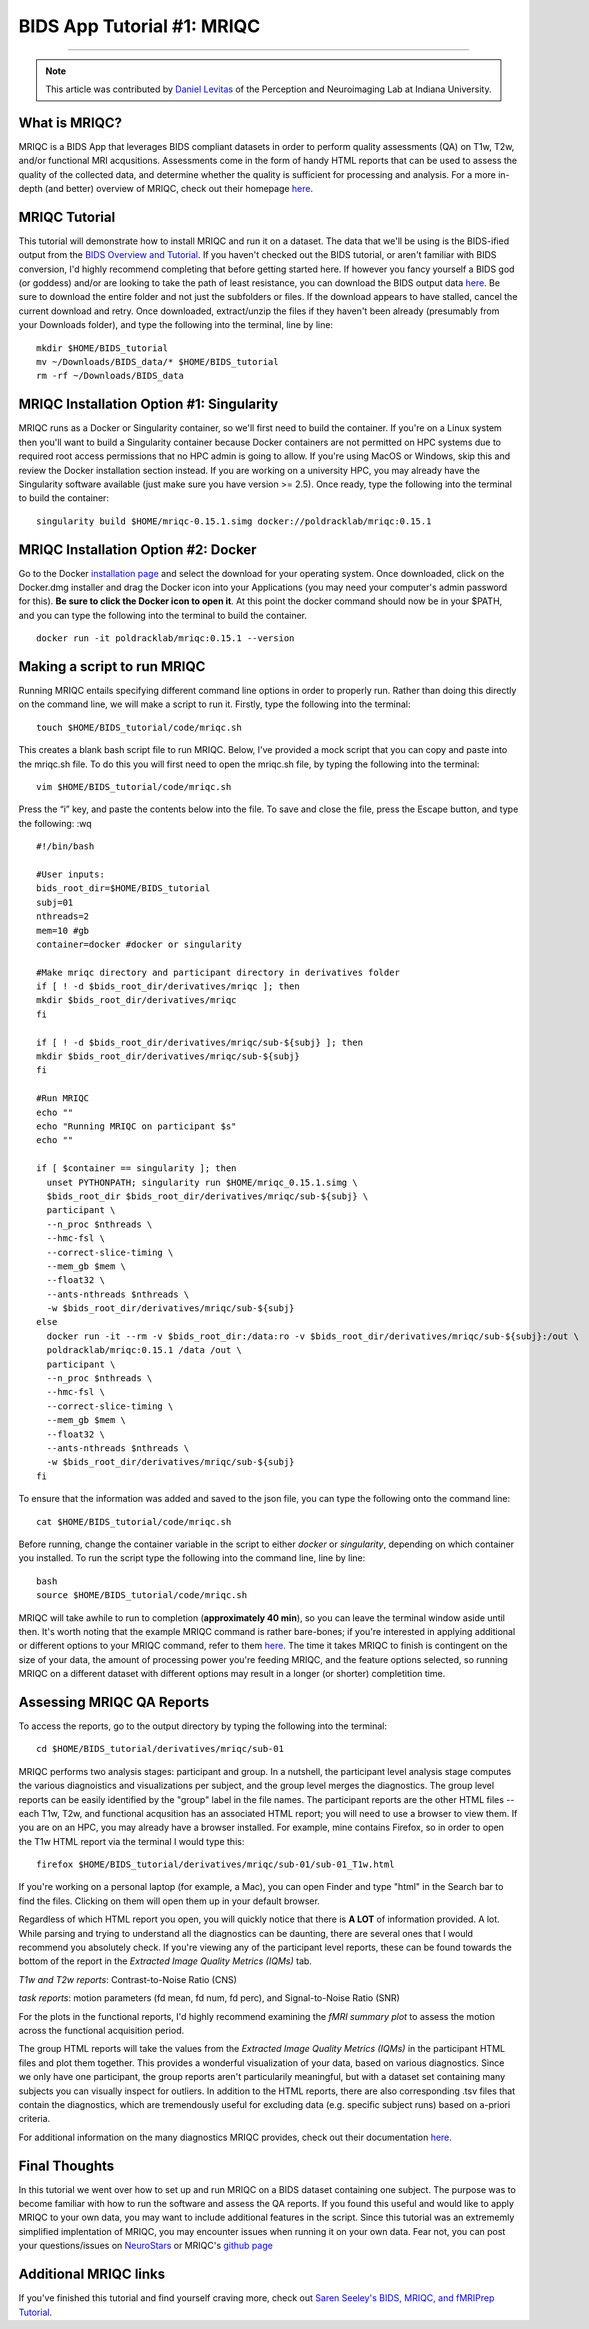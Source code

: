 .. _MRIQC:

=============
BIDS App Tutorial #1: MRIQC
=============

-------------

.. note::

  This article was contributed by `Daniel Levitas <https://perceptionandneuroimaging.psych.indiana.edu/people/daniellevitas.html>`__ of the Perception and Neuroimaging Lab at Indiana University.
  
What is MRIQC?
*************

MRIQC is a BIDS App that leverages BIDS compliant datasets in order to perform quality assessments (QA) on T1w, T2w, and/or functional MRI acqusitions. Assessments come in the form of handy HTML reports that can be used to assess the quality of the collected data, and determine whether the quality is sufficient for processing and analysis. For a more in-depth (and better) overview of MRIQC, check out their homepage `here <https://mriqc.readthedocs.io/en/stable/>`__.

MRIQC Tutorial
**************

This tutorial will demonstrate how to install MRIQC and run it on a dataset. The data that we'll be using is the BIDS-ified output from the `BIDS Overview and Tutorial <https://andysbrainbook.readthedocs.io/en/latest/OpenScience/OS/BIDS_Overview.html>`__. If you haven't checked out the BIDS tutorial, or aren't familiar with BIDS conversion, I'd highly recommend completing that before getting started here. If however you fancy yourself a BIDS god (or goddess) and/or are looking to take the path of least resistance, you can download the BIDS output data `here <https://drive.google.com/drive/folders/11qNNVmD-T8OoZy9NFqHjcleWIcso6ZDI?usp=sharing>`__. Be sure to download the entire folder and not just the subfolders or files. If the download appears to have stalled, cancel the current download and retry. Once downloaded, extract/unzip the files if they haven't been already (presumably from your Downloads folder), and type the following into the terminal, line by line:

::

  mkdir $HOME/BIDS_tutorial
  mv ~/Downloads/BIDS_data/* $HOME/BIDS_tutorial
  rm -rf ~/Downloads/BIDS_data
  
  
MRIQC Installation Option #1: Singularity
*******************************

MRIQC runs as a Docker or Singularity container, so we'll first need to build the container. If you're on a Linux system then you'll want to build a Singularity container because Docker containers are not permitted on HPC systems due to required root access permissions that no HPC admin is going to allow. If you're using MacOS or Windows, skip this and review the Docker installation section instead. If you are working on a university HPC, you may already have the Singularity software available (just make sure you have version >= 2.5). Once ready, type the following into the terminal to build the container:

::

  singularity build $HOME/mriqc-0.15.1.simg docker://poldracklab/mriqc:0.15.1
  
MRIQC Installation Option #2: Docker
***************************

Go to the Docker `installation page <https://docs.docker.com/install/>`__ and select the download for your operating system. Once downloaded, click on the Docker.dmg installer and drag the Docker icon into your Applications (you may need your computer's admin password for this). **Be sure to click the Docker icon to open it**. At this point the docker command should now be in your $PATH, and you can type the following into the terminal to build the container. 

::

  docker run -it poldracklab/mriqc:0.15.1 --version
  

Making a script to run MRIQC
****************************

Running MRIQC entails specifying different command line options in order to properly run. Rather than doing this directly on the command line, we will make a script to run it. Firstly, type the following into the terminal:

::

  touch $HOME/BIDS_tutorial/code/mriqc.sh
  
This creates a blank bash script file to run MRIQC. Below, I've provided a mock script that you can copy and paste into the mriqc.sh file. To do this you will first need to open the mriqc.sh file, by typing the following into the terminal:

::

  vim $HOME/BIDS_tutorial/code/mriqc.sh
  
Press the “i” key, and paste the contents below into the file. To save and close the file, press the Escape button, and type the following: :wq

::

  #!/bin/bash

  #User inputs:
  bids_root_dir=$HOME/BIDS_tutorial
  subj=01
  nthreads=2
  mem=10 #gb
  container=docker #docker or singularity

  #Make mriqc directory and participant directory in derivatives folder
  if [ ! -d $bids_root_dir/derivatives/mriqc ]; then
  mkdir $bids_root_dir/derivatives/mriqc
  fi

  if [ ! -d $bids_root_dir/derivatives/mriqc/sub-${subj} ]; then
  mkdir $bids_root_dir/derivatives/mriqc/sub-${subj}
  fi

  #Run MRIQC
  echo ""
  echo "Running MRIQC on participant $s"
  echo ""

  if [ $container == singularity ]; then
    unset PYTHONPATH; singularity run $HOME/mriqc_0.15.1.simg \
    $bids_root_dir $bids_root_dir/derivatives/mriqc/sub-${subj} \
    participant \
    --n_proc $nthreads \
    --hmc-fsl \
    --correct-slice-timing \
    --mem_gb $mem \
    --float32 \
    --ants-nthreads $nthreads \
    -w $bids_root_dir/derivatives/mriqc/sub-${subj}
  else
    docker run -it --rm -v $bids_root_dir:/data:ro -v $bids_root_dir/derivatives/mriqc/sub-${subj}:/out \
    poldracklab/mriqc:0.15.1 /data /out \
    participant \
    --n_proc $nthreads \
    --hmc-fsl \
    --correct-slice-timing \
    --mem_gb $mem \
    --float32 \
    --ants-nthreads $nthreads \
    -w $bids_root_dir/derivatives/mriqc/sub-${subj}
  fi   
  
To ensure that the information was added and saved to the json file, you can type the following onto the command line:

::

  cat $HOME/BIDS_tutorial/code/mriqc.sh

Before running, change the container variable in the script to either *docker* or *singularity*, depending on which container you installed. To run the script type the following into the command line, line by line:

::

  bash
  source $HOME/BIDS_tutorial/code/mriqc.sh

MRIQC will take awhile to run to completion (**approximately 40 min**), so you can leave the terminal window aside until then. It's worth noting that the example MRIQC command is rather bare-bones; if you're interested in applying additional or different options to your MRIQC command, refer to them `here <https://mriqc.readthedocs.io/en/stable/running.html>`__. The time it takes MRIQC to finish is contingent on the size of your data, the amount of processing power you're feeding MRIQC, and the feature options selected, so running MRIQC on a different dataset with different options may result in a longer (or shorter) completition time. 

Assessing MRIQC QA Reports
**************************

To access the reports, go to the output directory by typing the following into the terminal:

::

  cd $HOME/BIDS_tutorial/derivatives/mriqc/sub-01
  
MRIQC performs two analysis stages: participant and group. In a nutshell, the participant level analysis stage computes the various diagnoistics and visualizations per subject, and the group level merges the diagnostics. The group level reports can be easily identified by the "group" label in the file names. The participant reports are the other HTML files -- each T1w, T2w, and functional acqusition has an associated HTML report; you will need to use a browser to view them. If you are on an HPC, you may already have a browser installed. For example, mine contains Firefox, so in order to open the T1w HTML report via the terminal I would type this:

::

  firefox $HOME/BIDS_tutorial/derivatives/mriqc/sub-01/sub-01_T1w.html


If you're working on a personal laptop (for example, a Mac), you can open Finder and type "html" in the Search bar to find the files. Clicking on them will open them up in your default browser.

Regardless of which HTML report you open, you will quickly notice that there is **A LOT** of information provided. A lot. While parsing and trying to understand all the diagnostics can be daunting, there are several ones that I would recommend you absolutely check. If you're viewing any of the participant level reports, these can be found towards the bottom of the report in the *Extracted Image Quality Metrics (IQMs)* tab.

*T1w and T2w reports*: Contrast-to-Noise Ratio (CNS)

*task reports*: motion parameters (fd mean, fd num, fd perc), and Signal-to-Noise Ratio (SNR)

For the plots in the functional reports, I'd highly recommend examining the *fMRI summary plot* to assess the motion across the functional acquisition period. 

The group HTML reports will take the values from the *Extracted Image Quality Metrics (IQMs)* in the participant HTML files and plot them together. This provides a wonderful visualization of your data, based on various diagnostics. Since we only have one participant, the group reports aren't particularily meaningful, but with a dataset set containing many subjects you can visually inspect for outliers. In addition to the HTML reports, there are also corresponding .tsv files that contain the diagnostics, which are tremendously useful for excluding data (e.g. specific subject runs) based on a-priori criteria. 

For additional information on the many diagnostics MRIQC provides, check out their documentation `here <https://mriqc.readthedocs.io/en/stable/measures.html>`__. 

Final Thoughts
**************

In this tutorial we went over how to set up and run MRIQC on a BIDS dataset containing one subject. The purpose was to become familiar with how to run the software and assess the QA reports. If you found this useful and would like to apply MRIQC to your own data, you may want to include additional features in the script. Since this tutorial was an extrememly simplified implentation of MRIQC, you may encounter issues when running it on your own data. Fear not, you can post your questions/issues on `NeuroStars <https://neurostars.org/>`__ or MRIQC's `github page <https://github.com/poldracklab/mriqc/issues>`__

Additional MRIQC links
**********************

If you've finished this tutorial and find yourself craving more, check out `Saren Seeley's BIDS, MRIQC, and fMRIPrep Tutorial <https://rpubs.com/sarenseeley/bids-fmriprep-mriqc>`__. 


